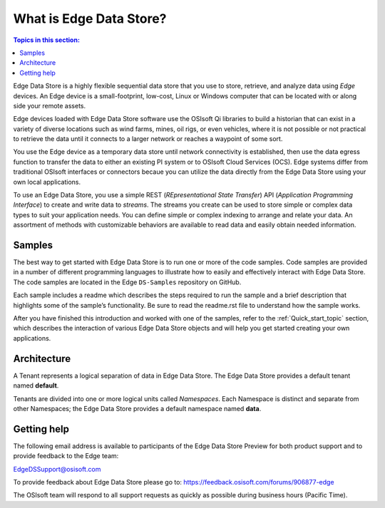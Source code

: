 .. _Introducing_Edge DS_topic:

*************************
What is Edge Data Store?
*************************

.. contents:: Topics in this section:
    :depth: 3


Edge Data Store is a highly flexible sequential data store that you use to store, retrieve, and analyze data using *Edge* 
devices. An Edge device is a small-footprint, low-cost, Linux or Windows computer that can be located with or along side your 
remote assets. 

Edge devices loaded with Edge Data Store software use the OSIsoft Qi libraries to build a historian that can exist in 
a variety of diverse locations such as wind farms, mines, oil rigs, or even vehicles, where it is 
not possible or not practical to retrieve the data until it connects to a larger network or reaches a waypoint of some sort. 

You use the Edge device as a temporary data store until network connectivity is established, then use the data egress 
function to transfer the data to either an existing PI system or to OSIsoft Cloud Services (OCS). Edge systems  
differ from traditional OSIsoft interfaces or connectors becaue you can utilize the data directly from the Edge Data Store
using your own local applications.

To use an Edge Data Store, you use a simple REST (*REpresentational State Transfer*) API (*Application 
Programming Interface*) to create and write data to *streams*. The streams you create can be used to store 
simple or complex data types to suit 
your application needs. You can define simple or complex indexing to arrange and relate your data. An assortment 
of methods with customizable behaviors are available to read data and easily obtain needed information.

Samples
------------

The best way to get started with Edge Data Store is to run one or more of the code samples. Code samples are 
provided in a number of different programming languages to illustrate how to easily and effectively 
interact with Edge Data Store. The code samples are located in the Edge ``DS-Samples`` repository on GitHub. 

Each sample includes a readme which describes the steps required to run the sample and a brief description 
that highlights some of the sample’s functionality. Be sure to read the readme.rst file to understand 
how the sample works.

After you have finished this introduction and worked with one of the samples, refer to 
the :ref:`Quick_start_topic` section, which describes the interaction of 
various Edge Data Store objects and will help you get started creating your own applications.

Architecture
------------

A Tenant represents a logical separation of data in Edge Data Store. The Edge Data Store provides a default tenant 
named **default**. 

Tenants are divided into one or more logical units called *Namespaces*. Each Namespace is distinct and separate from 
other Namespaces; the Edge Data Store provides a default namespace named **data**. 

.. image:: images/ContainersA.png


Getting help
------------

The following email address is available to participants of the Edge Data Store
Preview for both product support and to provide feedback to the Edge team:

`EdgeDSSupport@osisoft.com <mailto://EdgeDSSupport@osisoft.com>`__

To provide feedback about Edge Data Store please go to: https://feedback.osisoft.com/forums/906877-edge

The OSIsoft team will respond to all support requests as
quickly as possible during business hours (Pacific Time).



